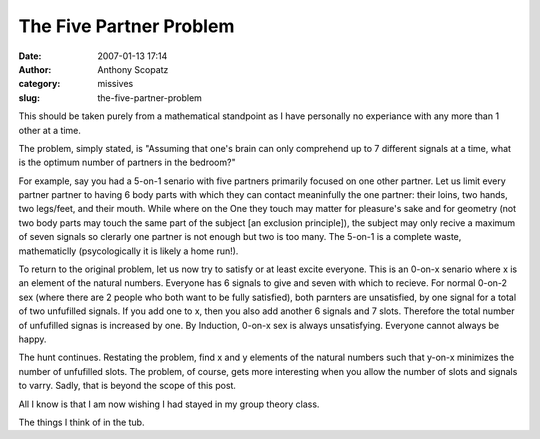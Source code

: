 The Five Partner Problem
########################
:date: 2007-01-13 17:14
:author: Anthony Scopatz
:category: missives
:slug: the-five-partner-problem

This should be taken purely from a mathematical standpoint as I have
personally no experiance with any more than 1 other at a time.

The problem, simply stated, is "Assuming that one's brain can only
comprehend up to 7 different signals at a time, what is the optimum
number of partners in the bedroom?"

For example, say you had a 5-on-1 senario with five partners primarily
focused on one other partner. Let us limit every partner partner to
having 6 body parts with which they can contact meaninfully the one
partner: their loins, two hands, two legs/feet, and their mouth. While
where on the One they touch may matter for pleasure's sake and for
geometry (not two body parts may touch the same part of the subject [an
exclusion principle]), the subject may only recive a maximum of seven
signals so clerarly one partner is not enough but two is too many. The
5-on-1 is a complete waste, mathematiclly (psycologically it is likely a
home run!).

To return to the original problem, let us now try to satisfy or at least
excite everyone. This is an 0-on-x senario where x is an element of the
natural numbers. Everyone has 6 signals to give and seven with which to
recieve. For normal 0-on-2 sex (where there are 2 people who both want
to be fully satisfied), both parnters are unsatisfied, by one signal for
a total of two unfufilled signals. If you add one to x, then you also
add another 6 signals and 7 slots. Therefore the total number of
unfufilled signas is increased by one. By Induction, 0-on-x sex is
always unsatisfying. Everyone cannot always be happy.

The hunt continues. Restating the problem, find x and y elements of the
natural numbers such that y-on-x minimizes the number of unfufilled
slots. The problem, of course, gets more interesting when you allow the
number of slots and signals to varry. Sadly, that is beyond the scope of
this post.

All I know is that I am now wishing I had stayed in my group theory
class.

The things I think of in the tub.
